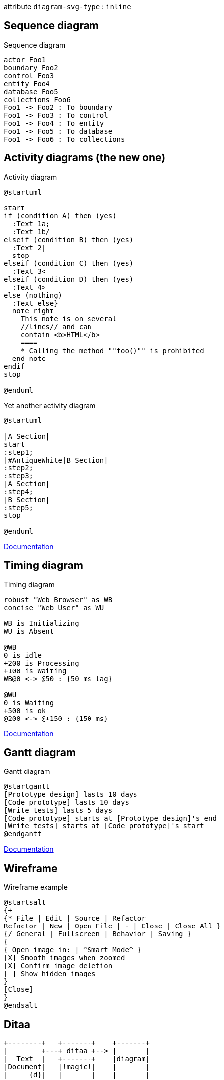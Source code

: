 :diagram-svg-type: inline

attribute `diagram-svg-type` : `{diagram-svg-type}`


== Sequence diagram

[plantuml,"sequence-diagram-example"]
.Sequence diagram
----
actor Foo1
boundary Foo2
control Foo3
entity Foo4
database Foo5
collections Foo6
Foo1 -> Foo2 : To boundary
Foo1 -> Foo3 : To control
Foo1 -> Foo4 : To entity
Foo1 -> Foo5 : To database
Foo1 -> Foo6 : To collections
----


== Activity diagrams (the new one)

[plantuml,"activity-diagram-example"]
.Activity diagram
----
@startuml

start
if (condition A) then (yes)
  :Text 1a;
  :Text 1b/
elseif (condition B) then (yes)
  :Text 2|
  stop
elseif (condition C) then (yes)
  :Text 3<
elseif (condition D) then (yes)
  :Text 4>
else (nothing)
  :Text else}
  note right
    This note is on several
    //lines// and can
    contain <b>HTML</b>
    ====
    * Calling the method ""foo()"" is prohibited
  end note
endif
stop

@enduml
----

.Yet another activity diagram
[plantuml, "yet-another-activity-diagram-example"]
----
@startuml

|A Section|
start
:step1;
|#AntiqueWhite|B Section|
:step2;
:step3;
|A Section|
:step4;
|B Section|
:step5;
stop

@enduml
----

http://plantuml.com/activity-diagram-beta[Documentation]


== Timing diagram

[plantuml,"timing-diagram-example"]
.Timing diagram
----
robust "Web Browser" as WB
concise "Web User" as WU

WB is Initializing
WU is Absent

@WB
0 is idle
+200 is Processing
+100 is Waiting
WB@0 <-> @50 : {50 ms lag}

@WU
0 is Waiting
+500 is ok
@200 <-> @+150 : {150 ms}
----


http://plantuml.com/timing-diagram[Documentation]


== Gantt diagram

[plantuml,"gantt-diagram-example"]
.Gantt diagram
----
@startgantt
[Prototype design] lasts 10 days
[Code prototype] lasts 10 days
[Write tests] lasts 5 days
[Code prototype] starts at [Prototype design]'s end
[Write tests] starts at [Code prototype]'s start
@endgantt
----



http://plantuml.com/gantt-diagram[Documentation]


== Wireframe

[plantuml,"wireframe-example"]
.Wireframe example
----
@startsalt
{+
{* File | Edit | Source | Refactor
Refactor | New | Open File | - | Close | Close All }
{/ General | Fullscreen | Behavior | Saving }
{
{ Open image in: | ^Smart Mode^ }
[X] Smooth images when zoomed
[X] Confirm image deletion
[ ] Show hidden images
}
[Close]
}
@endsalt
----

== Ditaa

[ditaa,"ditaa-diagram"]
----
+--------+   +-------+    +-------+
|        +---+ ditaa +--> |       |
|  Text  |   +-------+    |diagram|
|Document|   |!magic!|    |       |
|     {d}|   |       |    |       |
+---+----+   +-------+    +-------+
    :                         ^
    |       Lots of work      |
    +-------------------------+
----


== Sprites diagram

[plantuml,"sprite-example"]
.Diagram with Sprite
----
sprite $foo1 {
  FFFFFFFFFFFFFFF
  F0123456789ABCF
  F0123456789ABCF
  F0123456789ABCF
  F0123456789ABCF
  F0123456789ABCF
  F0123456789ABCF
  F0123456789ABCF
  F0123456789ABCF
  FFFFFFFFFFFFFFF
}
sprite $bug [15x15/16z] PKzR2i0m2BFMi15p__FEjQEqB1z27aeqCqixa8S4OT7C53cKpsHpaYPDJY_12MHM-BLRyywPhrrlw3qumqNThmXgd1TOterAZmOW8sgiJafogofWRwtV3nCF
sprite $printer [15x15/8z] NOtH3W0W208HxFz_kMAhj7lHWpa1XC716sz0Pq4MVPEWfBHIuxP3L6kbTcizR8tAhzaqFvXwvFfPEqm0
sprite $disk {
  444445566677881
  436000000009991
  43600000000ACA1
  53700000001A7A1
  53700000012B8A1
  53800000123B8A1
  63800001233C9A1
  634999AABBC99B1
  744566778899AB1
  7456AAAAA99AAB1
  8566AFC228AABB1
  8567AC8118BBBB1
  867BD4433BBBBB1
  39AAAAABBBBBBC1
}

Alice -> Bob : Testing <$foo1> <$bug> <$disk> <$printer>
----

http://plantuml.com/sprite[Documentation]





'''

EDIT 2021-01-22:
The asciidoctor-diagram:2.1.0 saw some changes and now ships with few
dependencies for some diagram component. PlantUML in particular
saw a braking change in the way it handles GraphViz dot diagrams,
it doesn't support anymore _jdot_ and instead require to use _smetana_.

https://plantuml.com/changes[PlantUML changes]

* asciidoctor-diagram:2.1.0
* asciidoctor-diagram-ditaamini:0.13.1
* asciidoctor-diagram-plantuml:1.2021.0

[source, diff]
----
- !pragma graphviz_dot jdot
+ !pragma graphviz_dot smetana
----


.Outdated
Following diagrams today require GraphViz's `dot` binary, a possible
alternative would be to use an abandoned port (3 years without update)
of `dot` in Java, however not everything is supported, like arrows.

----
!pragma graphviz_dot jdot
----

'''


== Component diagram

[plantuml,"component-diagram-example"]
.Component diagram
----
!pragma graphviz_dot smetana

package "Some Group" {
  HTTP - [First Component]
  [Another Component]
}

node "Other Groups" {
  FTP - [Second Component]
  [First Component] --> FTP
}

cloud {
  [Example 1]
}


database "MySql" {
  folder "This is my folder" {
    [Folder 3]
  }
  frame "Foo" {
    [Frame 4]
  }
}


[Another Component] --> [Example 1]
[Example 1] --> [Folder 3]
[Folder 3] --> [Frame 4]
----






== State diagram

[plantuml,"state-diagram-example"]
.State diagram
----
!pragma graphviz_dot smetana

[*] --> State1
State1 --> [*]
State1 : this is a string
State1 : this is another string

State1 -> State2
State2 --> [*]
----





== Object diagram

[plantuml,"object-diagram-example"]
.Object diagram
----
!pragma graphviz_dot smetana

object Object01
object Object02
object Object03
object Object04
object Object05
object Object06
object Object07
object Object08

Object01 <|-- Object02
Object03 *-- Object04
Object05 o-- "4" Object06
Object07 .. Object08 : some labels

----

== Class diagram

[plantuml,"class-diagram-example"]
.Class diagram
----
!pragma graphviz_dot smetana

class Object << general >>
Object <|--- ArrayList

note top of Object : In java, every class\nextends this one.

note "This is a floating note" as N1
note "This note is connected\nto several objects." as N2
Object .. N2
N2 .. ArrayList

class Foo
note left: On last defined class
----



== Use-case diagram

[plantuml,"use-case-diagram-example"]
.Use case diagram
----
!pragma graphviz_dot smetana

:Main Admin: as Admin
(Use the application) as (Use)

User -> (Start)
User --> (Use)

Admin ---> (Use)

note right of Admin : This is an example.

note right of (Use)
  A note can also
  be on several lines
end note

note "This note is connected\nto several objects." as N2
(Start) .. N2
N2 .. (Use)
----


== Deployment diagram

[plantuml,"deployment-diagram-example"]
.Deployment diagram
----
!pragma graphviz_dot smetana

cloud cloud1
cloud cloud2
cloud cloud3
cloud cloud4
cloud cloud5
cloud1 -0- cloud2
cloud1 -0)- cloud3
cloud1 -(0- cloud4
cloud1 -(0)- cloud5
----


[plantuml,"deployment-artefact-diagram-example"]
.Deployment artefact diagram
----
!pragma graphviz_dot smetana

artifact artifact1
artifact artifact2
artifact artifact3
artifact artifact4
artifact artifact5
artifact artifact6
artifact artifact7
artifact artifact8
artifact artifact9
artifact artifact10
artifact1 --> artifact2
artifact1 --* artifact3
artifact1 --o artifact4
artifact1 --+ artifact5
artifact1 --# artifact6
artifact1 -->> artifact7
artifact1 --0 artifact8
artifact1 --^ artifact9
artifact1 --(0 artifact10
----


== Available archimate sprites

[plantuml,"list-sprites"]
.Available sprites
----
listsprite
----



== Archimate sprites

[plantuml,"archimate-diagram-example"]
.Archimate diagram
----
!pragma graphviz_dot smetana

sprite $bProcess jar:archimate/business-process
sprite $aService jar:archimate/application-service
sprite $aComponent jar:archimate/application-component

archimate #Business "Handle claim"  as HC <<business-process>>
archimate #Business "Capture Information"  as CI <<business-process>>
archimate #Business "Notify\nAdditional Stakeholders" as NAS <<business-process>>
archimate #Business "Validate" as V <<business-process>>
archimate #Business "Investigate" as I <<business-process>>
archimate #Business "Pay" as P <<business-process>>

HC *-down- CI
HC *-down- NAS
HC *-down- V
HC *-down- I
HC *-down- P

CI -right->> NAS
NAS -right->> V
V -right->> I
I -right->> P

archimate #APPLICATION "Scanning" as scanning <<application-service>>
archimate #APPLICATION "Customer admnistration" as customerAdministration <<application-service>>
archimate #APPLICATION "Claims admnistration" as claimsAdministration <<application-service>>
archimate #APPLICATION Printing  <<application-service>>
archimate #APPLICATION Payment  <<application-service>>

scanning -up-> CI
customerAdministration  -up-> CI
claimsAdministration -up-> NAS
claimsAdministration -up-> V
claimsAdministration -up-> I
Payment -up-> P

Printing -up-> V
Printing -up-> P

archimate #APPLICATION "Document\nManagement\nSystem" as DMS <<application-component>>
archimate #APPLICATION "General\nCRM\nSystem" as CRM <<application-component>>
archimate #APPLICATION "Home & Away\nPolicy\nAdministration" as HAPA <<application-component>>
archimate #APPLICATION "Home & Away\nFinancial\nAdministration" as HFPA <<application-component>>

DMS .up.|> scanning
DMS .up.|> Printing
CRM .up.|> customerAdministration
HAPA .up.|> claimsAdministration
HFPA .up.|> Payment

legend left
Example from the "Archisurance case study" (OpenGroup).
See
==
<$bProcess> :business process
==
<$aService> : application service
==
<$aComponent> : application component
endlegend

----